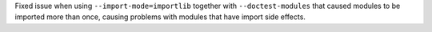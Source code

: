 Fixed issue when using ``--import-mode=importlib`` together with ``--doctest-modules`` that caused modules
to be imported more than once, causing problems with modules that have import side effects.
